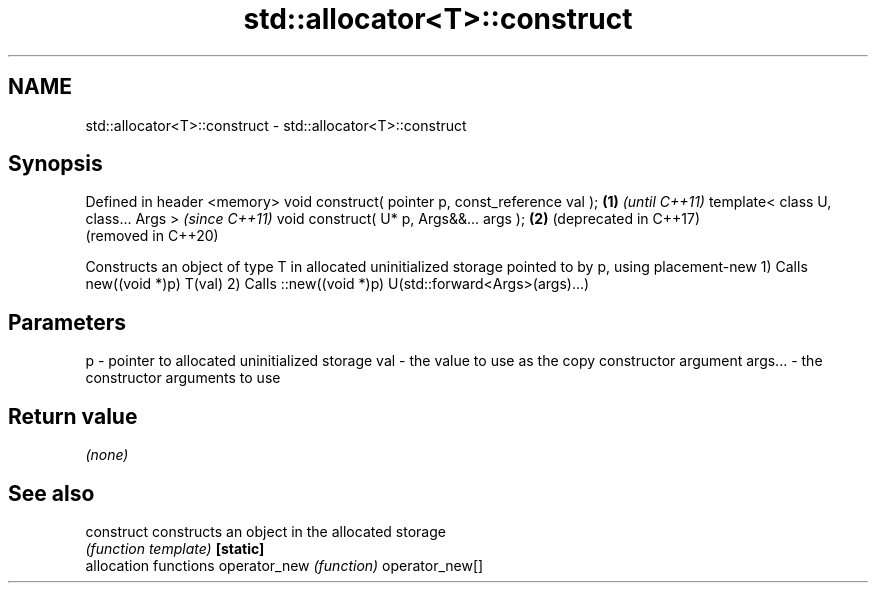 .TH std::allocator<T>::construct 3 "2020.03.24" "http://cppreference.com" "C++ Standard Libary"
.SH NAME
std::allocator<T>::construct \- std::allocator<T>::construct

.SH Synopsis

Defined in header <memory>
void construct( pointer p, const_reference val ); \fB(1)\fP \fI(until C++11)\fP
template< class U, class... Args >                    \fI(since C++11)\fP
void construct( U* p, Args&&... args );           \fB(2)\fP (deprecated in C++17)
                                                      (removed in C++20)

Constructs an object of type T in allocated uninitialized storage pointed to by p, using placement-new
1) Calls new((void *)p) T(val)
2) Calls ::new((void *)p) U(std::forward<Args>(args)...)

.SH Parameters


p       - pointer to allocated uninitialized storage
val     - the value to use as the copy constructor argument
args... - the constructor arguments to use


.SH Return value

\fI(none)\fP

.SH See also



construct      constructs an object in the allocated storage
               \fI(function template)\fP
\fB[static]\fP
               allocation functions
operator_new   \fI(function)\fP
operator_new[]




